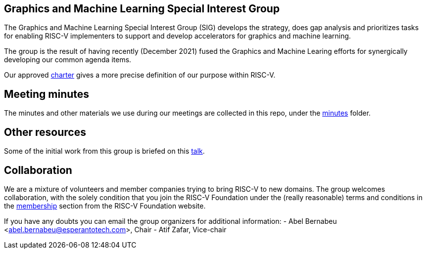 == Graphics and Machine Learning Special Interest Group

The Graphics and Machine Learning Special Interest Group (SIG) develops
the strategy, does gap analysis and prioritizes tasks for enabling
RISC-V implementers to support and develop accelerators for graphics and
machine learning.

The group is the result of having recently (December 2021) fused the
Graphics and Machine Learing efforts for synergically developing our
common agenda items.

Our approved
https://github.com/riscv-admin/graphics/blob/main/CHARTER.md[charter]
gives a more precise definition of our purpose within RISC-V.

== Meeting minutes

The minutes and other materials we use during our meetings are collected
in this repo, under the
https://github.com/riscv-admin/graphics/tree/main/minutes[minutes]
folder.

== Other resources

Some of the initial work from this group is briefed on this
https://www.youtube.com/watch?v=kM0lsWjqOaw[talk].

== Collaboration

We are a mixture of volunteers and member companies trying to bring
RISC-V to new domains. The group welcomes collaboration, with the solely
condition that you join the RISC-V Foundation under the (really
reasonable) terms and conditions in the
https://riscv.org/membership/[membership] section from the RISC-V
Foundation website.

If you have any doubts you can email the group organizers for additional
information: - Abel Bernabeu <abel.bernabeu@esperantotech.com>, Chair -
Atif Zafar, Vice-chair
